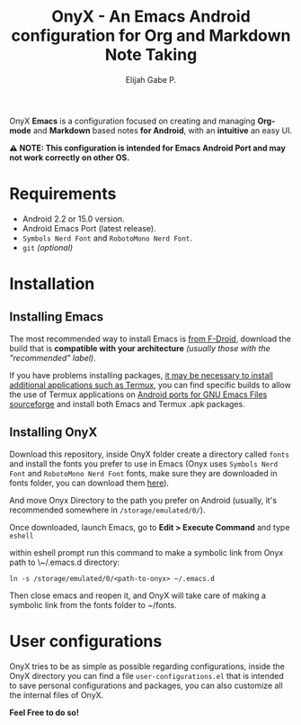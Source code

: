 #+title: OnyX - An Emacs Android configuration for Org and Markdown Note Taking
#+author: Elijah Gabe P.

[[./assets/readme-images/screenshot.jpg]]

OnyX *Emacs* is a configuration focused on creating and managing *Org-mode* and *Markdown*
based notes *for Android*, with an *intuitive* an easy UI.

*⚠️ NOTE: This configuration is intended for Emacs Android Port and may not work correctly on other OS.*

* Requirements
+ Android 2.2 or 15.0 version.
+ Android Emacs Port (latest release).
+ =Symbols Nerd Font= and =RobotoMono Nerd Font=.
+ ~git~ /(optional)/

* Installation
** Installing Emacs
The most recommended way to install Emacs is [[https://f-droid.org/en/package/org.gnu.emacs][from F-Droid]], download the build that
is *compatible with your architecture* /(usually those with the "recommended" label)/.

If you have problems installing packages, [[https://www.gnu.org/software/emacs/manual/html_node/emacs/Android-Software.html][it may be necessary to install
additional applications such as Termux]], you can find specific builds to allow
the use of Termux applications on [[https://sourceforge.net/projects/android-ports-for-gnu-emacs/files/termux/][Android ports for GNU Emacs Files sourceforge]]
and install both Emacs and Termux .apk packages.

** Installing OnyX
Download this repository, inside OnyX folder create a directory called =fonts= and
install the fonts you prefer to use in Emacs (Onyx uses =Symbols Nerd Font= and
=RobotoMono Nerd Font= fonts, make sure they are downloaded in fonts folder, you
can download them [[https://www.nerdfonts.com/font-downloads][here]]).

And move Onyx Directory to the path you prefer on Android (usually,
it's recommended somewhere in =/storage/emulated/0/=).

Once downloaded, launch Emacs, go to *Edit > Execute Command* and type ~eshell~

within eshell prompt run this command to make a symbolic link from Onyx path
to \~/.emacs.d directory:

#+begin_src shell
ln -s /storage/emulated/0/<path-to-onyx> ~/.emacs.d
#+end_src

Then close emacs and reopen it, and OnyX will take care of making a symbolic link
from the fonts folder to ~/fonts.

* User configurations
OnyX tries to be as simple as possible regarding configurations, inside the OnyX
directory you can find a file =user-configurations.el= that is intended to save
personal configurations and packages, you can also customize all the internal
files of OnyX.

*Feel Free to do so!*
